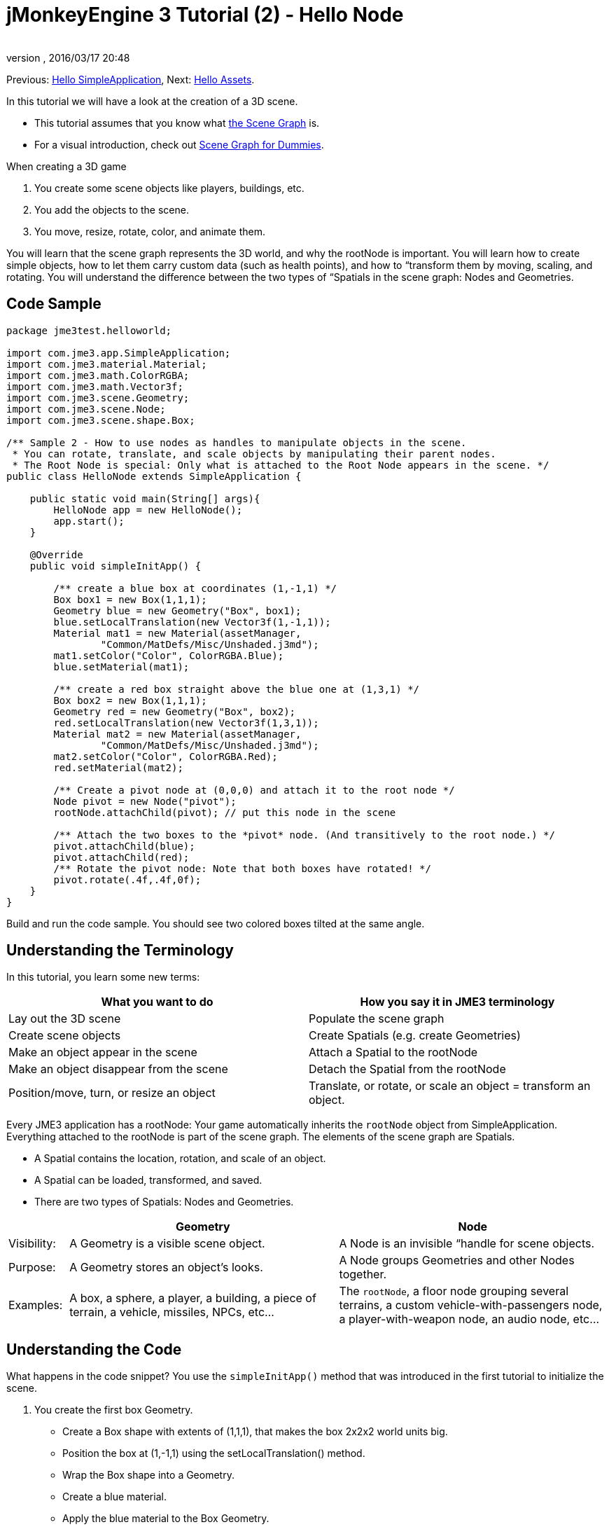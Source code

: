 = jMonkeyEngine 3 Tutorial (2) - Hello Node
:author: 
:revnumber: 
:revdate: 2016/03/17 20:48
:keywords: beginner, rootNode, node, intro, documentation, color, spatial, geometry, scenegraph, mesh
:relfileprefix: ../../
:imagesdir: ../..
ifdef::env-github,env-browser[:outfilesuffix: .adoc]


Previous: <<jme3/beginner/hello_simpleapplication#,Hello SimpleApplication>>,
Next: <<jme3/beginner/hello_asset#,Hello Assets>>. 

In this tutorial we will have a look at the creation of a 3D scene.

*  This tutorial assumes that you know what <<jme3/the_scene_graph#,the Scene Graph>> is.
*  For a visual introduction, check out <<jme3/scenegraph_for_dummies#,Scene Graph for Dummies>>.

When creating a 3D game

.  You create some scene objects like players, buildings, etc. 
.  You add the objects to the scene.
.  You move, resize, rotate, color, and animate them. 

You will learn that the scene graph represents the 3D world, and why the rootNode is important. You will learn how to create simple objects, how to let them carry custom data (such as health points), and how to “transform them by moving, scaling, and rotating. You will understand the difference between the two types of “Spatials in the scene graph: Nodes and Geometries. 


== Code Sample

[source,java]
----
package jme3test.helloworld;

import com.jme3.app.SimpleApplication;
import com.jme3.material.Material;
import com.jme3.math.ColorRGBA;
import com.jme3.math.Vector3f;
import com.jme3.scene.Geometry;
import com.jme3.scene.Node;
import com.jme3.scene.shape.Box;

/** Sample 2 - How to use nodes as handles to manipulate objects in the scene.
 * You can rotate, translate, and scale objects by manipulating their parent nodes.
 * The Root Node is special: Only what is attached to the Root Node appears in the scene. */
public class HelloNode extends SimpleApplication {

    public static void main(String[] args){
        HelloNode app = new HelloNode();
        app.start();
    }

    @Override
    public void simpleInitApp() {

        /** create a blue box at coordinates (1,-1,1) */
        Box box1 = new Box(1,1,1);
        Geometry blue = new Geometry("Box", box1);
        blue.setLocalTranslation(new Vector3f(1,-1,1));
        Material mat1 = new Material(assetManager, 
                "Common/MatDefs/Misc/Unshaded.j3md");
        mat1.setColor("Color", ColorRGBA.Blue);
        blue.setMaterial(mat1);

        /** create a red box straight above the blue one at (1,3,1) */
        Box box2 = new Box(1,1,1);      
        Geometry red = new Geometry("Box", box2);
        red.setLocalTranslation(new Vector3f(1,3,1));
        Material mat2 = new Material(assetManager, 
                "Common/MatDefs/Misc/Unshaded.j3md");
        mat2.setColor("Color", ColorRGBA.Red);
        red.setMaterial(mat2);

        /** Create a pivot node at (0,0,0) and attach it to the root node */
        Node pivot = new Node("pivot");
        rootNode.attachChild(pivot); // put this node in the scene

        /** Attach the two boxes to the *pivot* node. (And transitively to the root node.) */
        pivot.attachChild(blue);
        pivot.attachChild(red);
        /** Rotate the pivot node: Note that both boxes have rotated! */
        pivot.rotate(.4f,.4f,0f);
    }
}
----

Build and run the code sample. You should see two colored boxes tilted at the same angle.


== Understanding the Terminology

In this tutorial, you learn some new terms:
[cols="2", options="header"]
|===

a|What you want to do
a|How you say it in JME3 terminology

a|Lay out the 3D scene
a|Populate the scene graph

a|Create scene objects
a|Create Spatials (e.g. create Geometries)

a|Make an object appear in the scene
a|Attach a Spatial to the rootNode

a|Make an object disappear from the scene
a|Detach the Spatial from the rootNode

a|Position/move, turn, or resize an object
a|Translate, or rotate, or scale an object = transform an object.

|===

Every JME3 application has a rootNode: Your game automatically inherits the `rootNode` object from SimpleApplication. Everything attached to the rootNode is part of the scene graph. The elements of the scene graph are Spatials.

*  A Spatial contains the location, rotation, and scale of an object.
*  A Spatial can be loaded, transformed, and saved.
*  There are two types of Spatials: Nodes and Geometries.

[cols="10,45,45", options="header"]
|===

<a|  
a| Geometry 
a| Node 

a| Visibility: 
a| A Geometry is a visible scene object. 
a| A Node is an invisible “handle for scene objects. 

a| Purpose: 
a| A Geometry stores an object's looks. 
a| A Node groups Geometries and other Nodes together. 

a| Examples: 
a| A box, a sphere, a player, a building, a piece of terrain, a vehicle, missiles, NPCs, etc… 
a| The `rootNode`, a floor node grouping several terrains, a custom vehicle-with-passengers node, a player-with-weapon node, an audio node, etc… 

|===


== Understanding the Code

What happens in the code snippet? You use the `simpleInitApp()` method that was introduced in the first tutorial to initialize the scene.

.  You create the first box Geometry.
**  Create a Box shape with extents of (1,1,1), that makes the box 2x2x2 world units big.
**  Position the box at (1,-1,1) using the setLocalTranslation() method.
**  Wrap the Box shape into a Geometry.
**  Create a blue material. 
**  Apply the blue material to the Box Geometry.
+
[source,java]
----

    Box box1 = new Box(1,1,1);
    Geometry blue = new Geometry("Box", box1);
    blue.setLocalTranslation(new Vector3f(1,-1,1));
    Material mat1 = new Material(assetManager,"Common/MatDefs/Misc/Unshaded.j3md");
    mat1.setColor("Color", ColorRGBA.Blue);
    blue.setMaterial(mat1);
----


.  You create a second box Geometry.
+
**  Create a second Box shape with the same size.
**  Position the second box at (1,3,1). This is straight above the first box, with a gap of 2 world units inbetween.
**  Wrap the Box shape into a Geometry.
**  Create a red material. 
**  Apply the red material to the Box Geometry. 
+
[source,java]
----

    Box box2 = new Box(1,1,1);
    Geometry red = new Geometry("Box", box2);
    red.setLocalTranslation(new Vector3f(1,3,1));
    Material mat2 = new Material(assetManager,
      "Common/MatDefs/Misc/Unshaded.j3md");
    mat2.setColor("Color", ColorRGBA.Red);
    red.setMaterial(mat2);
----


.  You create a pivot Node. 
+
**  Name the Node “pivot.
**  By default the Node is positioned at (0,0,0). 
**  Attach the Node to the rootNode.
**  The Node has no visible appearance in the scene. 
+
[source,java]
----

    Node pivot = new Node("pivot");
    rootNode.attachChild(pivot);
----
+
If you run the application with only the code up to here, the scene appears empty. This is because a Node is invisible, and you have not yet attached any visible Geometries to the rootNode. 


.  Attach the two boxes to the pivot node. 
+
[source,java]
----

        pivot.attachChild(blue);
        pivot.attachChild(red);
----
+
If you run the app with only the code up to here, you see two cubes: A red cube straight above a blue cube.

.  Rotate the pivot node.
+
[source,java]
----
        pivot.rotate( 0.4f , 0.4f , 0.0f );
----
+
If you run the app now, you see two boxes on top of each other – both tilted at the same angle.



=== What is a Pivot Node?

You can transform (e.g. rotate) Geometries around their own center, or around a user defined center point. A user defined center point for one or more Geometries is called a pivot.

*  In this example, you have grouped two Geometries by attaching them to one pivot Node. You use the pivot Node as a handle to rotate the two Geometries together around one common center. Rotating the pivot Node rotates all attached Geometries, in one step. The pivot node is the center of the rotation. Before attaching the other Geometries, make certain that the pivot node is at (0,0,0). Transforming a parent Node to transform all attached child Spatials is a common task. You will use this method a lot in your games when you move Spatials around. +
*Examples:* A vehicle and its driver move together; a planet with its moon orbits the sun. 
*  Contrast this case with the other option: If you don't create an extra pivot node and transform a Geometry, then every transformation is done relative to the Geometry's origin (typically the center). +
*Examples:* If you rotate each cube directly (using `red.rotate(0.1f , 0.2f , 0.3f);` and `blue.rotate(0.5f , 0.0f , 0.25f);`), then each cube is rotated individually around its center. This is similar to a planet rotating around its own center.


== How do I Populate the Scenegraph?
[cols="2", options="header"]
|===

a| Task…? 
a| Solution! 

a| Create a Spatial 
a| Create a Mesh shape, wrap it into a Geometry, and give it a Material. For example: 
[source,java]
----
Box mesh = new Box(Vector3f.ZERO, 1, 1, 1); // a cuboid default mesh
Geometry thing = new Geometry("thing", mesh); 
Material mat = new Material(assetManager,
   "Common/MatDefs/Misc/ShowNormals.j3md");
thing.setMaterial(mat);
----


a| Make an object appear in the scene 
a| Attach the Spatial to the `rootNode`, or to any node that is attached to the rootNode. 
[source,java]
----
rootNode.attachChild(thing);
----


a| Remove objects from the scene 
a| Detach the Spatial from the `rootNode`, and from any node that is attached to the rootNode. 
[source,java]
----
rootNode.detachChild(thing);
----

[source,java]
----
rootNode.detachAllChildren();
----


a| Find a Spatial in the scene by the object's name, or ID, or by its position in the parent-child hierarchy. 
a| Look at the node's children or parent: 
[source,java]
----
Spatial thing = rootNode.getChild("thing");
----

[source,java]
----
Spatial twentyThird = rootNode.getChild(22);
----

[source,java]
----
Spatial parent = myNode.getParent();
----


a| Specify what should be loaded at the start 
a| Everything you initialize and attach to the `rootNode` in the `simpleInitApp()` method is part of the scene at the start of the game. 

|===


== How do I Transform Spatials?

There are three types of 3D transformation: Translation, Scaling, and Rotation.
[cols="55,15,15,15", options="header"]
|===

a| Translation moves Spatials 
a| X-axis 
a| Y-axis 
a| Z-axis 

a| Specify the new location in three dimensions: How far away is it from the origin going right-up-forward? +
To move a Spatial _to_ specific coordinates, such as (0,40.2f,-2), use: 
[source,java]
----
thing.setLocalTranslation( new Vector3f( 0.0f, 40.2f, -2.0f ) );
----

 To move a Spatial _by_ a certain amount, e.g. higher up (y=40.2f) and further back (z=-2.0f): 

[source,java]
----
thing.move( 0.0f, 40.2f, -2.0f );
----

a|+right -left
a|+up -down
a|+forward -backward

|===
[cols="55,15,15,15", options="header"]
|===

a| Scaling resizes Spatials 
a| X-axis 
a| Y-axis 
a| Z-axis 

a|Specify the scaling factor in each dimension: length, height, width. +
A value between 0.0f and 1.0f shrinks the Spatial; bigger than 1.0f stretches it; 1.0f keeps it the same. +
Using the same value for each dimension scales proportionally, different values stretch it. +
To scale a Spatial 10 times longer, one tenth the height, and keep the same width: 
[source,java]
----
thing.scale( 10.0f, 0.1f, 1.0f );
----

a|length
a|height
a|width

|===
[cols="55,15,15,15", options="header"]
|===

a| Rotation turns Spatials 
a| X-axis (Pitch)
a| Y-axis (Yaw)
a| Z-axis (Roll)

a|3-D rotation is a bit tricky (<<jme3/rotate#,learn details here>>). In short: You can rotate around three axes: Pitch, yaw, and roll. You can specify angles in degrees by multiplying the degrees value with `FastMath.DEG_TO_RAD`. +
To roll an object 180° around the z axis: 
[source,java]
----
thing.rotate( 0f , 0f , 180*FastMath.DEG_TO_RAD );
----

Tip: If your game idea calls for a serious amount of rotations, it is worth looking into <<jme3/quaternion#,quaternions>>, a data structure that can combine and store rotations efficiently. 

[source,java]
----
thing.setLocalRotation( 
  new Quaternion().fromAngleAxis(180*FastMath.DEG_TO_RAD, new Vector3f(1,0,0)));
----

a|nodding your head
a|shaking your head
a|cocking your head

|===


== How do I Troubleshoot Spatials?

If you get unexpected results, check whether you made the following common mistakes:
[cols="40,60", options="header"]
|===

a| Problem? 
a| Solution! 

a| A created Geometry does not appear in the scene. 
a| Have you attached it to (a node that is attached to) the rootNode? +
Does it have a Material? +
What is its translation (position)? +
Is it behind the camera or covered up by another Geometry? +
Is it too tiny or too gigantic to see? +
Is it too far from the camera? (Try link:http://javadoc.jmonkeyengine.org/com/jme3/renderer/Camera.html#setFrustumFar(float)[cam.setFrustumFar](111111f); to see further) 

a| A Spatial rotates in unexpected ways. 
a| Did you use radian values, and not degrees? (If you used degrees, multiply them with FastMath.DEG_TO_RAD to convert them to radians)  +
Did you create the Spatial at the origin (Vector.ZERO) before moving it? +
Did you rotate around the intended pivot node or around something else? +
Did you rotate around the right axis? 

a| A Geometry has an unexpected Color or Material. 
<a| Did you reuse a Material from another Geometry and have inadvertently changed its properties? (If so, consider cloning it: mat2 = mat.clone(); )  

|===


== How do I Add Custom Data to Spatials?

Many Spatials represent game characters or other entities that the player can interact with. The above code that rotates the two boxes around a common center (pivot) could be used for a spacecraft docked to a orbiting space station, for example.

Depending on your game, game entities do not only change their position, rotation, or scale (the transformations that you just learned about). Game entities also have custom properties, such as health, inventory carried, equipment worn for a character, or hull strength and fuel left for a spacecraft. In Java, you represent entity data as class variables, e.g. floats, Strings, or Arrays. 

You can add custom data directly to any Node or Geometry. *You do not need to extend the Node class to include variables*!
For example, to add a custom id number to a node, you would use:

[source,java]
----
pivot.setUserData( "pivot id", 42 );
----

To read this Node's id number elsewhere, you would use:

[source,java]
----
int id = pivot.getUserData( "pivot id" ); 
----

By using different Strings keys (here the key is `pivot id`), you can get and set several values for whatever data the Spatial needs to carry. When you start writing your game, you might add a fuel value to a car node, speed value to an airplane node, or number of gold coins to a player node, and much more. However, one should note that only custom objects that implements Savable can be passed.


== Conclusion

You have learned that your 3D scene is a scene graph made up of Spatials: Visible Geometries and invisible Nodes. You can transform Spatials, or attach them to nodes and transform the nodes. You know the easiest way how to add custom entity properties (such as player health or vehicle speed) to Spatials.

Since standard shapes like spheres and boxes get old fast, continue with the next chapter where you learn to <<jme3/beginner/hello_asset#,load assets such as 3-D models>>.
